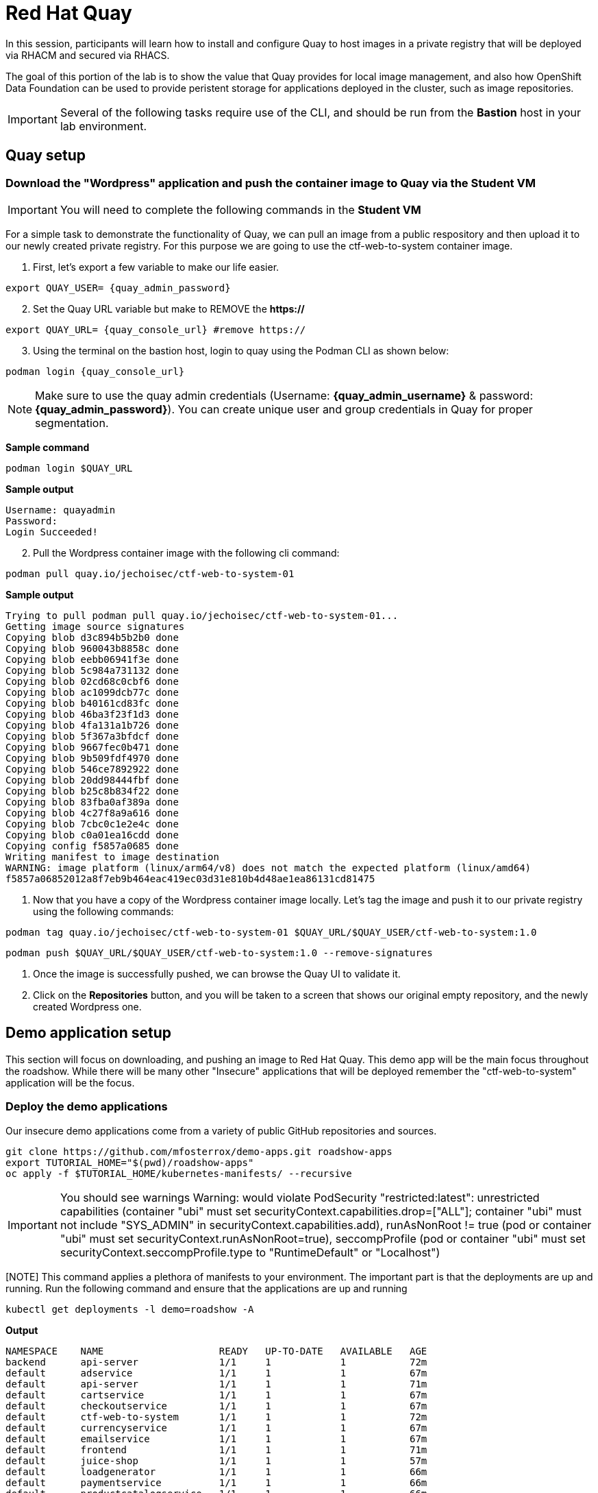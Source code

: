 = Red Hat Quay

In this session, participants will learn how to install and configure Quay to host images in a private registry that will be deployed via RHACM and secured via RHACS.

The goal of this portion of the lab is to show the value that Quay provides for local image management, and also how OpenShift Data Foundation can be used to provide peristent storage for applications deployed in the cluster, such as image repositories.

IMPORTANT: Several of the following tasks require use of the CLI, and should be run from the *Bastion* host in your lab environment. 

== Quay setup

=== Download the "Wordpress" application and push the container image to Quay via the Student VM

IMPORTANT: You will need to complete the following commands in the *Student VM*

For a simple task to demonstrate the functionality of Quay, we can pull an image from a public respository and then upload it to our newly created private registry. For this purpose we are going to use the ctf-web-to-system container image.

. First, let's export a few variable to make our life easier.

[source,sh,role=execute]
----
export QUAY_USER= {quay_admin_password}
----

[start=2]
. Set the Quay URL variable but make to REMOVE the *https://*

[source,sh,role=execute]
----
export QUAY_URL= {quay_console_url} #remove https://
----

[start=3]
. Using the terminal on the bastion host, login to quay using the Podman CLI as shown below:

[source,sh,role=execute]
----
podman login {quay_console_url}
----

NOTE: Make sure to use the quay admin credentials (Username: *{quay_admin_username}* & password: *{quay_admin_password}*). You can create unique user and group credentials in Quay for proper segmentation. 

*Sample command*
[source,bash,role="execute"]
----
podman login $QUAY_URL
----

*Sample output*
[source,bash]
----
Username: quayadmin
Password:
Login Succeeded!
----

[start=2]
. Pull the Wordpress container image with the following cli command:

[source,sh,role=execute]
----
podman pull quay.io/jechoisec/ctf-web-to-system-01
----

*Sample output*
[source,bash]
----
Trying to pull podman pull quay.io/jechoisec/ctf-web-to-system-01...
Getting image source signatures
Copying blob d3c894b5b2b0 done
Copying blob 960043b8858c done
Copying blob eebb06941f3e done
Copying blob 5c984a731132 done
Copying blob 02cd68c0cbf6 done
Copying blob ac1099dcb77c done
Copying blob b40161cd83fc done
Copying blob 46ba3f23f1d3 done
Copying blob 4fa131a1b726 done
Copying blob 5f367a3bfdcf done
Copying blob 9667fec0b471 done
Copying blob 9b509fdf4970 done
Copying blob 546ce7892922 done
Copying blob 20dd98444fbf done
Copying blob b25c8b834f22 done
Copying blob 83fba0af389a done
Copying blob 4c27f8a9a616 done
Copying blob 7cbc0c1e2e4c done
Copying blob c0a01ea16cdd done
Copying config f5857a0685 done
Writing manifest to image destination
WARNING: image platform (linux/arm64/v8) does not match the expected platform (linux/amd64)
f5857a06852012a8f7eb9b464eac419ec03d31e810b4d48ae1ea86131cd81475
----

. Now that you have a copy of the Wordpress container image locally. Let's tag the image and push it to our private registry using the following commands:

[source,sh,role=execute]
----
podman tag quay.io/jechoisec/ctf-web-to-system-01 $QUAY_URL/$QUAY_USER/ctf-web-to-system:1.0
----

[source,sh,role=execute]
----
podman push $QUAY_URL/$QUAY_USER/ctf-web-to-system:1.0 --remove-signatures
----

. Once the image is successfully pushed, we can browse the Quay UI to validate it.

. Click on the *Repositories* button, and you will be taken to a screen that shows our original empty repository, and the newly created Wordpress one.


== Demo application setup

This section will focus on downloading, and pushing an image to Red Hat Quay. This demo app will be the main focus throughout the roadshow. While there will be many other "Insecure" applications that will be deployed remember the "ctf-web-to-system" application will be the focus. 

=== Deploy the demo applications

Our insecure demo applications come from a variety of public GitHub repositories and sources.

[source,sh,subs="attributes",role=execute]
----
git clone https://github.com/mfosterrox/demo-apps.git roadshow-apps
export TUTORIAL_HOME="$(pwd)/roadshow-apps"
oc apply -f $TUTORIAL_HOME/kubernetes-manifests/ --recursive
----

[IMPORTANT]
You should see warnings
Warning: would violate PodSecurity "restricted:latest": unrestricted capabilities (container "ubi" must set securityContext.capabilities.drop=["ALL"]; container "ubi" must not include "SYS_ADMIN" in securityContext.capabilities.add), runAsNonRoot != true (pod or container "ubi" must set securityContext.runAsNonRoot=true), seccompProfile (pod or container "ubi" must set securityContext.seccompProfile.type to "RuntimeDefault" or "Localhost")

[NOTE] This command applies a plethora of manifests to your environment. The important part is that the deployments are up and running. Run the following command and ensure that the applications are up and running

[source,bash,role="execute"]
----
kubectl get deployments -l demo=roadshow -A
----

*Output*
```bash
NAMESPACE    NAME                    READY   UP-TO-DATE   AVAILABLE   AGE
backend      api-server              1/1     1            1           72m
default      adservice               1/1     1            1           67m
default      api-server              1/1     1            1           71m
default      cartservice             1/1     1            1           67m
default      checkoutservice         1/1     1            1           67m
default      ctf-web-to-system       1/1     1            1           72m
default      currencyservice         1/1     1            1           67m
default      emailservice            1/1     1            1           67m
default      frontend                1/1     1            1           71m
default      juice-shop              1/1     1            1           57m
default      loadgenerator           1/1     1            1           66m
default      paymentservice          1/1     1            1           66m
default      productcatalogservice   1/1     1            1           66m
default      rce                     1/1     1            1           71m
default      recommendationservice   1/1     1            1           66m
default      redis-cart              1/1     1            1           66m
default      reporting               1/1     1            1           71m
default      shippingservice         1/1     1            1           67m
frontend     asset-cache             1/1     1            1           71m
medical      reporting               1/1     1            1           71m
operations   jump-host               1/1     1            1           71m
payments     visa-processor          1/1     1            1           71m
```


[NOTE]
the main focus needs to be that the *ctf-web-to-system* application deployed properly. 

=== OpenShift pipeline setup

==== Update the pipeline yamls 

[source,bash,role="execute"]
----
sed -i 's|image: centos:8|image: quay-cw8nq.apps.cluster-cw8nq.sandbox1394.opentlc.com/quayadmin/ctf-web-to-system|g' $TUTORIAL_HOME/openshift-pipelines/tasks/rox-deployment-check-task.yml
sed -i 's|image: centos:8|image: quay-cw8nq.apps.cluster-cw8nq.sandbox1394.opentlc.com/quayadmin/ctf-web-to-system|g' $TUTORIAL_HOME/openshift-pipelines/tasks/rox-image-check-task.yml
sed -i 's|image: centos:8|image: quay-cw8nq.apps.cluster-cw8nq.sandbox1394.opentlc.com/quayadmin/ctf-web-to-system|g' $TUTORIAL_HOME/openshift-pipelines/tasks/rox-image-scan-task.yml
----

[source,bash,role="execute"]
----
oc apply -f $TUTORIAL_HOME/kubernetes-manifests/ --recursive
----




== Security Scanning

Red Hat Quay can also help with securing our environments by performing a security scan on any images added to our registry, and advise which ones are potentially fixable.

We can use the following procedure to check the security scan results for our UBI image we just uploaded.

. Click on the ubi repository and once inside click on the tags button on the left.
+
image::311-image-tags.png[link=self, window=blank, width=100%, Image Tag Menu]
+
NOTE: You may need to click the checkbox near the image you would would like more information on, but the column for *Security Scan* should populate.
+
. By default, the security scan color codes the vulnerabilities, you can hover over the security scan for more information.
+
image::312-quay-sec-scan.png[link=self, window=blank, width=100%, Quay Security Scan]
+
NOTE: The ubi image we are using in this lab shows 36 medium vulnerabilities, and 187 total when you hover over it at the time of this lab's creation.
+
. Click on the list of vulnerabilities to see a more detailed view.
+
image::313-security-details.png[link=self, window=blank, width=100%, Image Security Details] 
+
. Click the packages button on the left menu to see which specific packages in the image are affected by what vulnerabilities.
+
image::314-image-packages.png[link=self, window=blank, width=100%, Image Packages]
+
Congratulations, you now know how to examine images in your registry for potential vulnerabilities before deploying into your environment.

IMPORTANT: As of the creation date of this lab the list of vulnerabilties and the scores assigned to the images may differ from those provided by the image scanning tools available in Red Hat Advanced Cluster Security for Kuberenetes. Beginning with updated versions to be released in Spring of 2024 these values will begin to coalesce. It's entirely possible this will be the case by the time you participate in this lab, if you attempt to replicate outside of this lab environment. 

[subs=attributes+]

== Conclusion

We hope you have enjoyed this lab using Red Hat Quay to create and host your own repository, upload and use an image, and examine the image for security vulnerabilites. 
Overall this lab has been dedicated to exploring many of the features added when upgrading an OpenShift Container Platform subscription to OpenShift Platform Plus. 
At this time you have completed all of the tasks assigned in this lab, and you may freely explore the lab environment with the time you have remaining.

